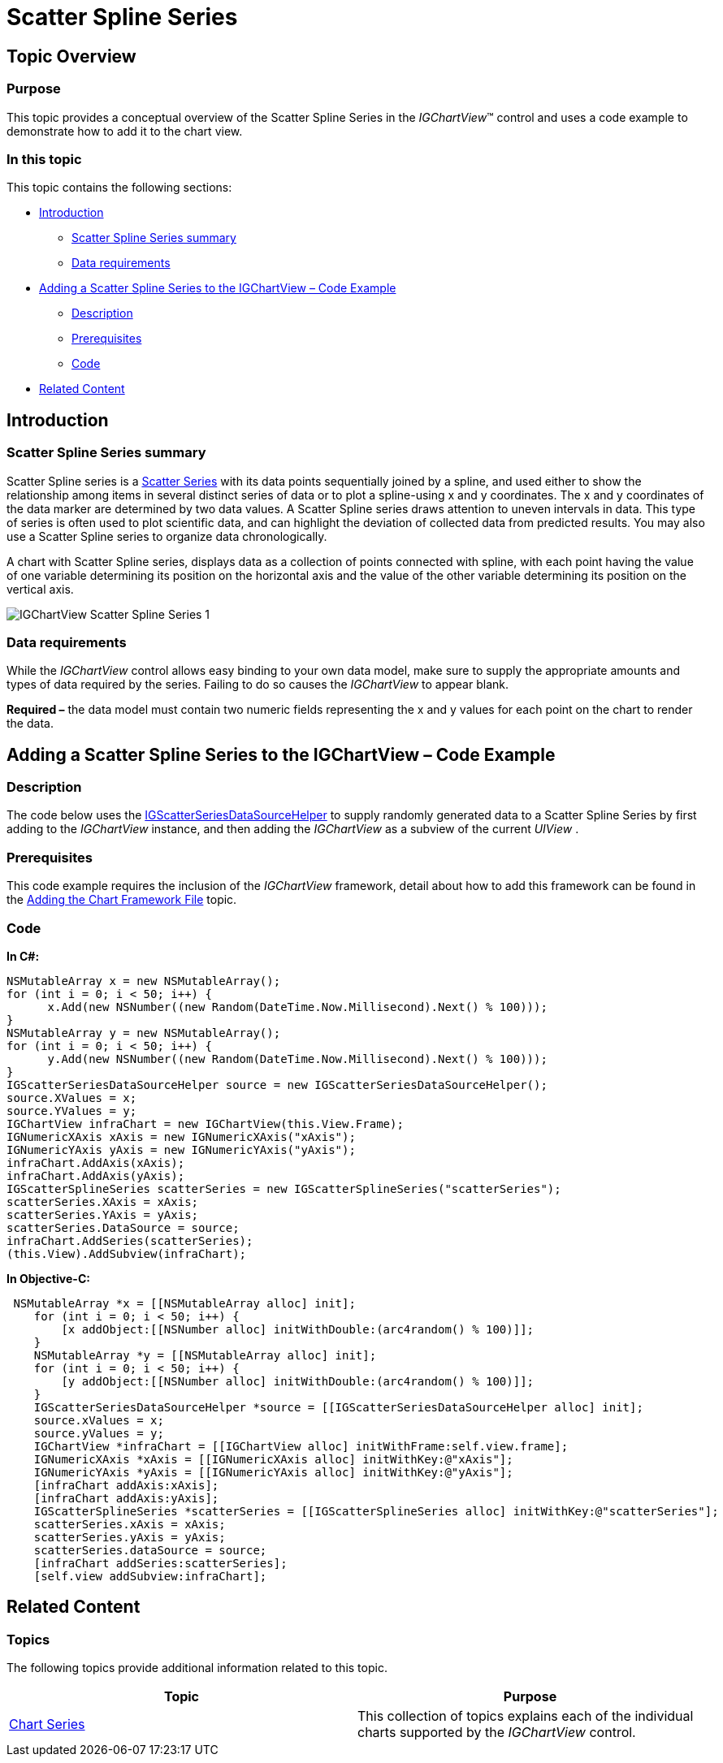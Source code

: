 ﻿////

|metadata|
{
    "name": "igchartview-scatter-spline-series",
    "controlName": ["IGChartView"],
    "tags": ["Charting","How Do I"],
    "guid": "9db2b441-fa44-4d2a-a8ed-c1c1c347227a",  
    "buildFlags": [],
    "createdOn": "2013-02-06T13:13:21.0733011Z"
}
|metadata|
////

= Scatter Spline Series

== Topic Overview

=== Purpose

This topic provides a conceptual overview of the Scatter Spline Series in the  _IGChartView_™ control and uses a code example to demonstrate how to add it to the chart view.

=== In this topic

This topic contains the following sections:

* <<_Ref324841248, Introduction >>

** <<_Ref346714248,Scatter Spline Series summary>>
** <<_Ref327344200,Data requirements>>

* <<_Ref327936206,Adding a Scatter Spline Series to the IGChartView – Code Example>>

** <<_Ref327344209,Description>>
** <<_Ref327523606,Prerequisites>>
** <<_Ref327344217,Code>>

* <<_Ref324841253, Related Content >>

[[_Ref324841248]]
== Introduction

[[_Ref346714248]]

=== Scatter Spline Series summary

Scatter Spline series is a link:igchartview-scatter-series-1.html[Scatter Series] with its data points sequentially joined by a spline, and used either to show the relationship among items in several distinct series of data or to plot a spline-using x and y coordinates. The x and y coordinates of the data marker are determined by two data values. A Scatter Spline series draws attention to uneven intervals in data. This type of series is often used to plot scientific data, and can highlight the deviation of collected data from predicted results. You may also use a Scatter Spline series to organize data chronologically.

A chart with Scatter Spline series, displays data as a collection of points connected with spline, with each point having the value of one variable determining its position on the horizontal axis and the value of the other variable determining its position on the vertical axis.

image::images/IGChartView_-_Scatter_Spline_Series_1.png[]

[[_Ref327344200]]

=== Data requirements

While the  _IGChartView_   control allows easy binding to your own data model, make sure to supply the appropriate amounts and types of data required by the series. Failing to do so causes the  _IGChartView_  to appear blank.

*Required –*  the data model must contain two numeric fields representing the x and y values for each point on the chart to render the data.

[[_Ref324842387]]
[[_Ref327936206]]
== Adding a Scatter Spline Series to the IGChartView – Code Example

[[_Ref327344209]]

=== Description

The code below uses the link:igchartview-data-source-helpers.html[IGScatterSeriesDataSourceHelper] to supply randomly generated data to a Scatter Spline Series by first adding to the  _IGChartView_   instance, and then adding the  _IGChartView_   as a subview of the current  _UIView_  .

[[_Ref327523606]]

=== Prerequisites

This code example requires the inclusion of the  _IGChartView_   framework, detail about how to add this framework can be found in the link:igchartview-adding-the-chart-framework-file.html[Adding the Chart Framework File] topic.

[[_Ref327344217]]

=== Code

*In C#:*

[source,csharp]
----
NSMutableArray x = new NSMutableArray();
for (int i = 0; i < 50; i++) {
      x.Add(new NSNumber((new Random(DateTime.Now.Millisecond).Next() % 100)));
}
NSMutableArray y = new NSMutableArray();
for (int i = 0; i < 50; i++) {
      y.Add(new NSNumber((new Random(DateTime.Now.Millisecond).Next() % 100)));
}
IGScatterSeriesDataSourceHelper source = new IGScatterSeriesDataSourceHelper();
source.XValues = x;
source.YValues = y;
IGChartView infraChart = new IGChartView(this.View.Frame);
IGNumericXAxis xAxis = new IGNumericXAxis("xAxis");
IGNumericYAxis yAxis = new IGNumericYAxis("yAxis");
infraChart.AddAxis(xAxis);
infraChart.AddAxis(yAxis);
IGScatterSplineSeries scatterSeries = new IGScatterSplineSeries("scatterSeries");
scatterSeries.XAxis = xAxis;
scatterSeries.YAxis = yAxis;
scatterSeries.DataSource = source;
infraChart.AddSeries(scatterSeries);
(this.View).AddSubview(infraChart);
----

*In Objective-C:*

[source,csharp]
----
 NSMutableArray *x = [[NSMutableArray alloc] init];
    for (int i = 0; i < 50; i++) {
        [x addObject:[[NSNumber alloc] initWithDouble:(arc4random() % 100)]];
    }
    NSMutableArray *y = [[NSMutableArray alloc] init];
    for (int i = 0; i < 50; i++) {
        [y addObject:[[NSNumber alloc] initWithDouble:(arc4random() % 100)]];
    }
    IGScatterSeriesDataSourceHelper *source = [[IGScatterSeriesDataSourceHelper alloc] init];
    source.xValues = x;
    source.yValues = y;
    IGChartView *infraChart = [[IGChartView alloc] initWithFrame:self.view.frame];
    IGNumericXAxis *xAxis = [[IGNumericXAxis alloc] initWithKey:@"xAxis"];
    IGNumericYAxis *yAxis = [[IGNumericYAxis alloc] initWithKey:@"yAxis"];
    [infraChart addAxis:xAxis];
    [infraChart addAxis:yAxis];
    IGScatterSplineSeries *scatterSeries = [[IGScatterSplineSeries alloc] initWithKey:@"scatterSeries"];
    scatterSeries.xAxis = xAxis;
    scatterSeries.yAxis = yAxis;
    scatterSeries.dataSource = source;
    [infraChart addSeries:scatterSeries];
    [self.view addSubview:infraChart];
----

[[_Ref324841253]]
== Related Content

=== Topics

The following topics provide additional information related to this topic.

[options="header", cols="a,a"]
|====
|Topic|Purpose

| link:igchartview-chart-series.html[Chart Series]
|This collection of topics explains each of the individual charts supported by the _IGChartView_ control.

|====